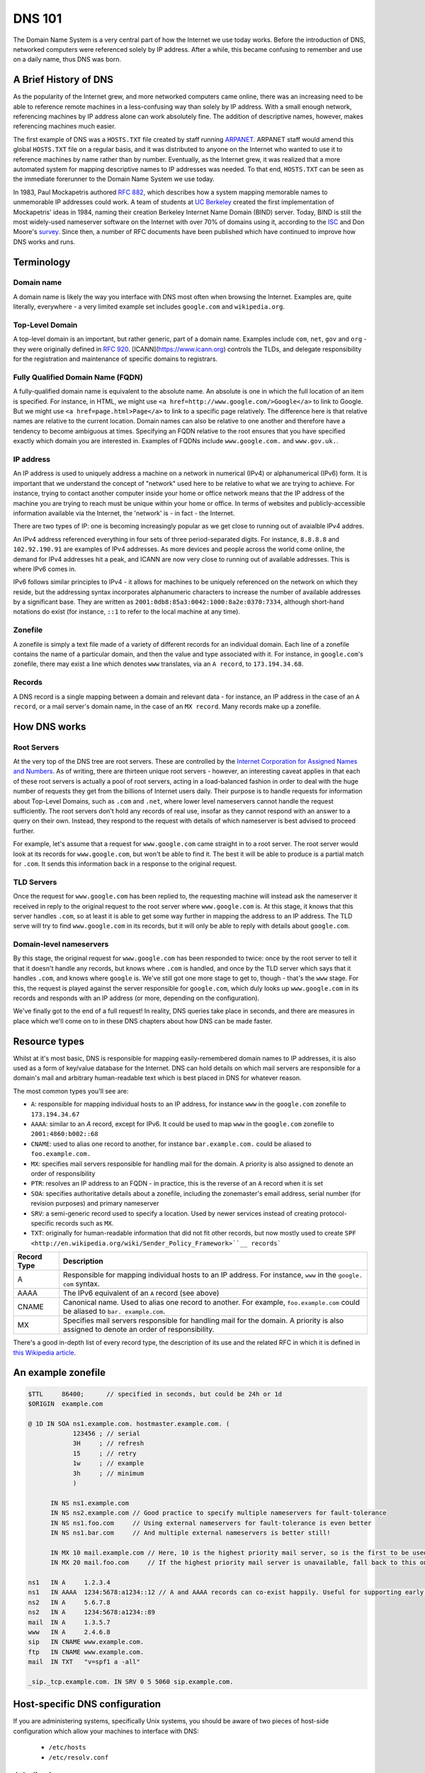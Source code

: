 *******
DNS 101
*******

The Domain Name System is a very central part of how the Internet we use today works.
Before the introduction of DNS, networked computers were referenced solely by IP address.
After a while, this became confusing to remember and use on a daily name, thus DNS was born.

A Brief History of DNS
======================

As the popularity of the Internet grew, and more networked computers came online, there was an increasing need to be able to reference remote machines in a less-confusing way than solely by IP address.
With a small enough network, referencing machines by IP address alone can work absolutely fine.
The addition of descriptive names, however, makes referencing machines much easier.

The first example of DNS was a ``HOSTS.TXT`` file created by staff running `ARPANET <http://en.wikipedia.org/wiki/ARPANET>`_.
ARPANET staff would amend this global ``HOSTS.TXT`` file on a regular basis, and it was distributed to anyone on the Internet who wanted to use it to reference machines by name rather than by number.
Eventually, as the Internet grew, it was realized that a more automated system for mapping descriptive names to IP addresses was needed.
To that end, ``HOSTS.TXT`` can be seen as the immediate forerunner to the Domain Name System we use today.

In 1983, Paul Mockapetris authored :rfc:`882`, which describes how a system mapping memorable names to unmemorable IP addresses could work.
A team of students at `UC Berkeley <http://berkeley.edu>`_ created the first implementation of Mockapetris' ideas in 1984, naming their creation Berkeley Internet Name Domain (BIND) server.
Today, BIND is still the most widely-used nameserver software on the Internet with over 70% of domains using it, according to the `ISC <http://isc.org/downloads/bind>`_ and Don Moore's `survey <http://mydns.bboy.net/survey/>`_.
Since then, a number of RFC documents have been published which have continued to improve how DNS works and runs.

Terminology
===========

Domain name
^^^^^^^^^^^

A domain name is likely the way you interface with DNS most often when browsing the Internet.
Examples are, quite literally, everywhere - a very limited example set includes ``google.com`` and ``wikipedia.org``.

Top-Level Domain
^^^^^^^^^^^^^^^^

A top-level domain is an important, but rather generic, part of a domain name.
Examples include ``com``, ``net``, ``gov`` and ``org`` - they were originally defined in :rfc:`920`.
[ICANN](https://www.icann.org) controls the TLDs, and delegate responsibility for the registration and maintenance of specific domains to registrars.

Fully Qualified Domain Name (FQDN)
^^^^^^^^^^^^^^^^^^^^^^^^^^^^^^^^^^

A fully-qualified domain name is equivalent to the absolute name.
An absolute is one in which the full location of an item is specified.
For instance, in HTML, we might use ``<a href=http://www.google.com/>Google</a>`` to link to Google.
But we might use ``<a href=page.html>Page</a>`` to link to a specific page relatively.
The difference here is that relative names are relative to the current location.
Domain names can also be relative to one another and therefore have a tendency to become ambiguous at times.
Specifying an FQDN relative to the root ensures that you have specified exactly which domain you are interested in.
Examples of FQDNs include ``www.google.com.`` and ``www.gov.uk.``.

IP address
^^^^^^^^^^

An IP address is used to uniquely address a machine on a network in numerical (IPv4) or alphanumerical (IPv6) form.
It is important that we understand the concept of "network" used here to be relative to what we are trying to achieve.
For instance, trying to contact another computer inside your home or office network means that the IP address of the machine you are trying to reach must be unique within your home or office.
In terms of websites and publicly-accessible information available via the Internet, the 'network' is - in fact - the Internet.

There are two types of IP: one is becoming increasingly popular as we get close to running out of avaialble IPv4 addres.

An IPv4 address referenced everything in four sets of three period-separated digits.
For instance, ``8.8.8.8`` and ``102.92.190.91`` are examples of IPv4 addresses.
As more devices and people across the world come online, the demand for IPv4 addresses hit a peak, and ICANN are now very close to running out of available addresses.
This is where IPv6 comes in.

IPv6 follows similar principles to IPv4 - it allows for machines to be uniquely referenced on the network on which they reside, but the addressing syntax incorporates alphanumeric characters to increase the number of available addresses by a significant base.
They are written as ``2001:0db8:85a3:0042:1000:8a2e:0370:7334``, although short-hand notations do exist (for instance, ``::1`` to refer to the local machine at any time).

Zonefile
^^^^^^^^

A zonefile is simply a text file made of a variety of different records for an individual domain.
Each line of a zonefile contains the name of a particular domain, and then the value and type associated with it.
For instance, in ``google.com``'s zonefile, there may exist a line which denotes ``www`` translates, via an ``A record``, to ``173.194.34.68``.

Records
^^^^^^^

A DNS record is a single mapping between a domain and relevant data - for instance, an IP address in the case of an ``A record``, or a mail server's domain name, in the case of an ``MX record``.
Many records make up a zonefile.

How DNS works
=============

Root Servers
^^^^^^^^^^^^

At the very top of the DNS tree are root servers.
These are controlled by the `Internet Corporation for Assigned Names and Numbers <https://icann.org>`_.
As of writing, there are thirteen unique root servers - however, an interesting caveat applies in that each of these root servers is actually a pool of root servers, acting in a load-balanced fashion in order to deal with the huge number of requests they get from the billions of Internet users daily.
Their purpose is to handle requests for information about Top-Level Domains, such as ``.com`` and ``.net``, where lower level nameservers cannot handle the request sufficiently.
The root servers don't hold any records of real use, insofar as they cannot respond with an answer to a query on their own. Instead, they respond to the request with details of which nameserver is best advised to proceed further.

For example, let's assume that a request for ``www.google.com`` came straight in to a root server.
The root server would look at its records for ``www.google.com``, but won't be able to find it.
The best it will be able to produce is a partial match for ``.com``.
It sends this information back in a response to the original request.

TLD Servers
^^^^^^^^^^^

Once the request for ``www.google.com`` has been replied to, the requesting machine will instead ask the nameserver it received in reply to the original request to the root server where ``www.google.com`` is.
At this stage, it knows that this server handles ``.com``, so at least it is able to get some way further in mapping the address to an IP address.
The TLD serve will try to find ``www.google.com`` in its records, but it will only be able to reply with details about ``google.com``.

Domain-level nameservers
^^^^^^^^^^^^^^^^^^^^^^^^

By this stage, the original request for ``www.google.com`` has been responded to twice: once by the root server to tell it that it doesn't handle any records, but knows where ``.com`` is handled, and once by the TLD server which says that it handles ``.com``, and knows where ``google`` is.
We've still got one more stage to get to, though - that's the ``www`` stage.
For this, the request is played against the server responsible for ``google.com``, which duly looks up ``www.google.com`` in its records and responds with an IP address (or more, depending on the configuration).

We've finally got to the end of a full request!
In reality, DNS queries take place in seconds, and there are measures in place which we'll come on to in these DNS chapters about how DNS can be made faster.

Resource types
==============

Whilst at it's most basic, DNS is responsible for mapping easily-remembered domain names to IP addresses, it is also used as a form of key/value database for the Internet.
DNS can hold details on which mail servers are responsible for a domain's mail and arbitrary human-readable text which is best placed in DNS for whatever reason.

The most common types you'll see are:

- ``A``: responsible for mapping individual hosts to an IP address, for instance ``www`` in the ``google.com`` zonefile to ``173.194.34.67`` 
- ``AAAA``: similar to an `A` record, except for IPv6. It could be used to map ``www`` in the ``google.com`` zonefile to ``2001:4860:b002::68``
- ``CNAME``: used to alias one record to another, for instance ``bar.example.com.`` could be aliased to ``foo.example.com.``
- ``MX``: specifies mail servers responsible for handling mail for the domain. A priority is also assigned to denote an order of responsibility
- ``PTR``: resolves an IP address to an FQDN - in practice, this is the reverse of an ``A`` record when it is set
- ``SOA``: specifies authoritative details about a zonefile, including the zonemaster's email address, serial number (for revision purposes) and primary nameserver
- ``SRV``: a semi-generic record used to specify a location. Used by newer services instead of creating protocol-specific records such as ``MX``.
- ``TXT``: originally for human-readable information that did not fit other records, but now mostly used to create ``SPF <http://en.wikipedia.org/wiki/Sender_Policy_Framework>``__ records```


+-------------+---------------------------+
| Record Type |         Description       |
+=============+===========================+
| A           | Responsible for mapping   |
|             | individual hosts to an IP |
|             | address. For instance,    |
|             | ``www`` in the ``google.  |
|             | com`` syntax.             |
+-------------+---------------------------+
| AAAA        | The IPv6 equivalent of an |
|             | ``A`` record (see above)  |
+-------------+---------------------------+
| CNAME       | Canonical name. Used to   |
|             | alias one record to       |
|             | another. For example,     |
|             | ``foo.example.com``       |
|             | could be aliased to ``bar.|
|             | example.com``.            |
+-------------+---------------------------+
| MX          | Specifies mail servers    |
|             | responsible for handling  |
|             | mail for the domain.      |
|             | A priority is also        |
|             | assigned to denote an     |
|             | order of responsibility.  |
+-------------+---------------------------+

There's a good in-depth list of every record type, the description of its use and the related RFC in which it is defined in `this Wikipedia article <http://en.wikipedia.org/wiki/List_of_DNS_record_types>`__.

An example zonefile
===================

.. code-block:: console

   $TTL     86400;	// specified in seconds, but could be 24h or 1d
   $ORIGIN  example.com

   @ 1D IN SOA ns1.example.com. hostmaster.example.com. (
               123456 ; // serial
	       3H     ;	// refresh
               15     ; // retry
               1w     ; // example
               3h     ; // minimum
               )

         IN NS ns1.example.com
	 IN NS ns2.example.com // Good practice to specify multiple nameservers for fault-tolerance
         IN NS ns1.foo.com     // Using external nameservers for fault-tolerance is even better
         IN NS ns1.bar.com     // And multiple external nameservers is better still!

         IN MX 10 mail.example.com // Here, 10 is the highest priority mail server, so is the first to be used
         IN MX 20 mail.foo.com     // If the highest priority mail server is unavailable, fall back to this one

   ns1   IN A     1.2.3.4
   ns1   IN AAAA  1234:5678:a1234::12 // A and AAAA records can co-exist happily. Useful for supporting early IPv6 adopters.
   ns2   IN A	  5.6.7.8
   ns2   IN A     1234:5678:a1234::89
   mail  IN A     1.3.5.7
   www   IN A     2.4.6.8
   sip   IN CNAME www.example.com.
   ftp	 IN CNAME www.example.com.
   mail  IN TXT   "v=spf1 a -all"

   _sip._tcp.example.com. IN SRV 0 5 5060 sip.example.com.

Host-specific DNS configuration
===============================

If you are administering systems, specifically Unix systems, you should be aware of two pieces of host-side configuration which allow your machines to interface with DNS:

  - ``/etc/hosts``
  - ``/etc/resolv.conf``

``/etc/hosts``
^^^^^^^^^^^^^^

The ``/etc/hosts`` file has the purpose of acting as a local alternative to DNS.
You might use this when you want to override the record in place in DNS on a particular machine only, without impacting that record and its use for others - therefore, DNS can be over-ridden using ``/etc/hosts``.
Alternatively, it can be used as a back-up to DNS: if you specify the hosts that are mission-critical in your infrastructure inside ``/etc/hosts``, then they can still be addressed by name even if the nameserver(s) holding your zonefile are down.

However, ``/etc/hosts`` is not a replacement for DNS - in fact, it is far from it: DNS has a much richer set of records that it can hold, whereas ``/etc/hosts`` can only hold the equivalent of ``A`` records.
An ``/etc/hosts`` file might, therefore, look like:

.. code-block:: console

   127.0.0.1	     localhost
   255.255.255.255   broadcasthost
   ::1               localhost
   fe80::1%lo0	     localhost

   192.168.2.2	     sql01
   192.168.2.3       sql02
   192.168.1.10      puppetmaster puppet pm01

The first four lines of ``/etc/hosts`` are created automatically on a Unix machine and are used at boot: they shouldn't be changed unless you really know what you're doing!
In fact, the last two lines of this section are the IPv6 equivalents of the first line.
After these first four lines, though, we can specify a name and map it an IP address.
In the above example, we've mapped ``sql01`` to ``192.168.2.2``, which means that on a host with the above ``/etc/hosts`` configuration, we could refer to ``sql01`` alone and get to the machine responding as ``192.168.2.2``.
You'll see a similar example for ``sql02``, too. However, there is a slightly odd example for the box named ``puppetmaster`` in that multiple friendly names exist for the one box living at ``10.0.0.2``.
When referenced in this way - with multiple space-separated names against each IP address - the box at ``10.0.0.2`` can be reached at any of the specified names.
In effect, ``puppetmaster``, ``puppet``, and ``pm01`` are all valid ways to address ``10.0.0.2``.

``/etc/resolv.conf``
^^^^^^^^^^^^^^^^^^^^

``/etc/resolv.conf`` exists on Unix machines to allow system administrators to set the nameservers which the machine should use.
A DNS domain can also be referenced in this file, too.
An example ``/etc/resolv.conf`` might look like:

.. code-block:: console

   domain     opsschool
   nameserver 192.168.1.1
   nameserver 192.168.1.2
   nameserver 192.168.1.3

In this example, we would be specifying that any of ``192.168.1.1``, ``192.168.1.2`` and ``192.168.1.3`` can be used by the host with the above configuration to query DNS.
We are actually telling the host that it is allowed to use any of the nameservers in this file when it resolves (ie: makes a request for an entry and waits for a response) a host in DNS.

Setting the ``domain`` directive - as in the above example, where we specified it as ``opsschool`` - allows users to specify hosts by address relative the domain.
For instance, a user could reference ``sql01``, and a query would be sent to nameservers specified asking for records for both ``sql01`` and ``sql01.home``.
In most cases, the responses should match - just be careful if they don't, as you'll end up with some very confused machines when DNS has split-brained like this!

Caching
^^^^^^^

By itself, DNS doesn't scale very well.
Imagine having a machine that needed to make many millions of DNS queries per day in order to perform its function - it would need to perform well and be constantly available.
In order to cut the cost of hardware somewhat, to reduce pressure on networks, and to speed up receiving responses to common queries, many client machines will cache DNS records.
The SOA record at the start of each zonefile on the nameservers specifies an ``expiry`` value, which tells clients for how long they can keep the zonefile in its current state before they must re-request it.
This rather crude but effective updating method works well in the case of DNS.

Generally speaking, caching of DNS records (at least on Unix-based machines) is managed by individual applications.
In a Windows environment, however, it is more centralised.
To that end, whilst you cannot easily view the cache as it exists on an individual machine all in one place in Unix, you can using Windows - the ``ipconfig /displaydns`` command will print the cache as it stands.
In Windows, you'll be presented with the record name as a number - this is a binary representation of the record type itself.
Conversion charts can be found online, for example `at Wikipedia <http://en.wikipedia.org/wiki/List_of_DNS_record_types>`_.

Caching links directly to a phenomenon called propagation.
Propagation is the process by which records that have previously existed and have been updated begin to get updated in other machines' caches.
If the SOA record for a zonefile tells hosts to check back with the DNS server every 24 hours, then it should take - at most - 24 hours for machines to update their caches with the new record.

TTLs
====

TTLs, or 'time to live' values, are a useful feature in DNS which allows you to force the expiry of individual records, thus bypassing the ``expiry`` time referenced in the SOA record on a per-record basis.
For instance, let's say that ``opsschool.org`` has moved to a new web host but it needs to ensure that the service is available as much as possible.
By reducing the TTL for the ``www`` and ``*`` records in the ``opsschool.org`` zonefile, the switch between previous and new vendor should be relatively pain-free.
TTLs and caching (see above) work well together - with a suitably high TTL and suitable caching in place, the time for a request to be responded to and the time for updated records to exist on caches are both dramatically reduced.

Forward and reverse DNS
=======================

By this point, we've covered many of the basic concepts of DNS - we've looked at what exactly DNS is, how the DNS tree works (in the forms of nameserver hierarchies and record types), and we've looked at host-side configuration using ``/etc/resolv.conf`` and ``/etc/hosts``. There is, however, one further concept we need to cover: forward and reverse DNS.

Forward DNS is, in essence, simply DNS as described above.
When ``ftp.example.com`` is requested, the root nameserver will reply with details of the nameserver responsible for ``.com``, which will reply with the address of the nameserer responsible for ``example.com``, which will then look in the ``example.com`` zonefile for the ``ftp`` record and reply appropriately.
In fact, the terms 'forward DNS' and 'DNS' are pretty interchangeable: when talking about DNS, if you don't otherwise specify, most ops engineers will assume you're talking about forward DNS as it's the most often used direction.

However, whilst forward DNS is the type you're likely to run in to most often, it's also very important to know how reverse DNS works.
If forward DNS maps hostnames to IP addresses, then reverse DNS does exactly the opposite: it maps IP addresses to hostnames.
To do this, the zonefile in question must have a PTR record set for the record you're interested in.
Getting used to PTR records and reverse DNS can be tricky, so it might take a few attempts until it catches on.

Domain names follow a specific syntax - ``foo.tld``, where ``.tld`` is set by ICANN and chosen by the registrant when they register their domain.
For instance, people can choose to register ``.aero``, ``.com`` and ``.tv`` domains wherever they live in the world, subject to a fee.
With reverse DNS, a similar syntax exists.
Let's assume that we want to know which hostname responds at ``22.33.44.55``.
We do this as follows:

  1. Reverse the octets of the IP address - ``22.33.44.55`` becomes ``55.44.33.22``, for instance
  2. Add ``in-addr.arpa`` to the end of the reversed address - we now have ``55.44.33.22.in-addr.arpa``
  3. The root nameserver tells queries to find the ``arpa`` nameserver
  4. The ``arpa`` nameserver directs the query to ``in-addr.arpa``'s nameserver
  5. The ``in-addr.arpa`` nameserver then responds with details of ``22.in-addr.arpa``,  and so on...
  6. In the zonefile, the IP address matching the query is then found and the relevant hostname is returned

Useful DNS tools
================

There are a number of very useful tools for querying DNS.
A list of the most common and some example commands can be found below - for further instructions, see each tool's man page (found, in Unix, by typing ``man $toolname`` at a prompt, and in Windows by appending ``-h`` to the command.

Windows
^^^^^^^

``ipconfig`` is a useful tool for diagnosing and configuring TCP/IP networks.
Among its many switches, it allows the use of ``/displaydns`` which will dump the output of the DNS cache to the console for you.
You can then use the ``/flushdns`` entry to clear your DNS cache on a Windows machine.

``nslookup``, however, might be more useful in your day-to-day use of DNS.
It allows you to look up an entry on any nameserver that you know the public IP address or hostname for.
In many respects, therefore, it acts much like ``dig`` on Unix systems does.

Unix
^^^^

``dig`` can be used to query a nameserver to see what values it holds for a specific record.
For instance, you could run ``dig opsschool.org`` will produce the entire query and entire response, which whilst useful, is often not the information you are looking for.
Running the same command, but specifying the ``+short`` switch just provides you with relevant detail - in the case of looking up an IP address for a hostname by way of A record, then the output from ``dig`` will just be the relevant IP address.
Dig can also be used to query external nameservers, such as ``8.8.8.8``, to see what values they hold.

For instance, ``dig`` can be invoked as follows:

- ``dig opsschool.org a`` for a verbose output listing only the ``A record`` for ``opsschool.org``
- ``dig opsschool.org a +short`` for a much shorter, more concise version of the last command
- ``dig @8.8.8.8 opsschool.org a +short`` to repeat the same command as above, but against Google's 8.8.8.8 nameserver

In place of ``dig``, you may also see ``host`` used in its place.
Essentially, both tools perform approximately the same action - given a DNS server (or not, as not doing queries the one you have specified in ``/etc/resolv.conf``), ``host`` also allows you to query a record and its value.

For further details on the usage of each tool, have a look at the relevant manual pages - type ``man dig`` and ``man host`` to find the man pages on any Unix system.
You might choose to stick with one tool, or get used to both.
